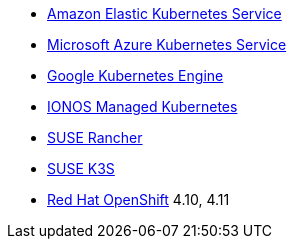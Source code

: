 * https://aws.amazon.com/eks/[Amazon Elastic Kubernetes Service]
* https://azure.microsoft.com/en-gb/products/kubernetes-service[Microsoft Azure Kubernetes Service]
* https://cloud.google.com/kubernetes-engine[Google Kubernetes Engine]
* https://cloud.ionos.com/managed/kubernetes[IONOS Managed Kubernetes]
* https://www.rancher.com/products/rancher[SUSE Rancher]
* https://www.suse.com/products/k3s/[SUSE K3S]
* https://www.redhat.com/en/technologies/cloud-computing/openshift[Red Hat OpenShift] 4.10, 4.11
